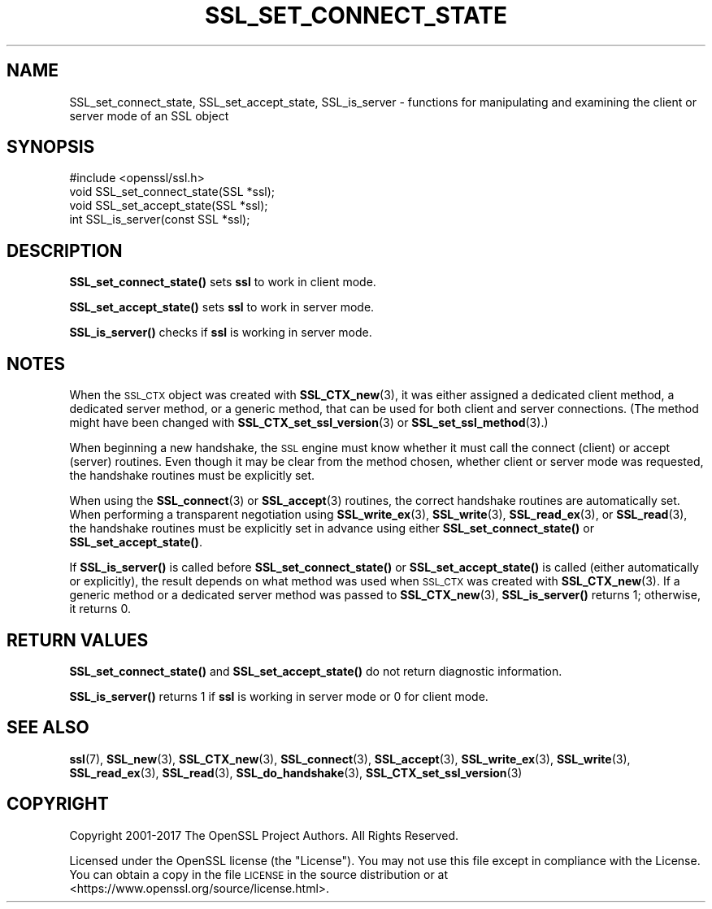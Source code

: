 .\" Automatically generated by Pod::Man 4.14 (Pod::Simple 3.42)
.\"
.\" Standard preamble:
.\" ========================================================================
.de Sp \" Vertical space (when we can't use .PP)
.if t .sp .5v
.if n .sp
..
.de Vb \" Begin verbatim text
.ft CW
.nf
.ne \\$1
..
.de Ve \" End verbatim text
.ft R
.fi
..
.\" Set up some character translations and predefined strings.  \*(-- will
.\" give an unbreakable dash, \*(PI will give pi, \*(L" will give a left
.\" double quote, and \*(R" will give a right double quote.  \*(C+ will
.\" give a nicer C++.  Capital omega is used to do unbreakable dashes and
.\" therefore won't be available.  \*(C` and \*(C' expand to `' in nroff,
.\" nothing in troff, for use with C<>.
.tr \(*W-
.ds C+ C\v'-.1v'\h'-1p'\s-2+\h'-1p'+\s0\v'.1v'\h'-1p'
.ie n \{\
.    ds -- \(*W-
.    ds PI pi
.    if (\n(.H=4u)&(1m=24u) .ds -- \(*W\h'-12u'\(*W\h'-12u'-\" diablo 10 pitch
.    if (\n(.H=4u)&(1m=20u) .ds -- \(*W\h'-12u'\(*W\h'-8u'-\"  diablo 12 pitch
.    ds L" ""
.    ds R" ""
.    ds C` ""
.    ds C' ""
'br\}
.el\{\
.    ds -- \|\(em\|
.    ds PI \(*p
.    ds L" ``
.    ds R" ''
.    ds C`
.    ds C'
'br\}
.\"
.\" Escape single quotes in literal strings from groff's Unicode transform.
.ie \n(.g .ds Aq \(aq
.el       .ds Aq '
.\"
.\" If the F register is >0, we'll generate index entries on stderr for
.\" titles (.TH), headers (.SH), subsections (.SS), items (.Ip), and index
.\" entries marked with X<> in POD.  Of course, you'll have to process the
.\" output yourself in some meaningful fashion.
.\"
.\" Avoid warning from groff about undefined register 'F'.
.de IX
..
.nr rF 0
.if \n(.g .if rF .nr rF 1
.if (\n(rF:(\n(.g==0)) \{\
.    if \nF \{\
.        de IX
.        tm Index:\\$1\t\\n%\t"\\$2"
..
.        if !\nF==2 \{\
.            nr % 0
.            nr F 2
.        \}
.    \}
.\}
.rr rF
.\"
.\" Accent mark definitions (@(#)ms.acc 1.5 88/02/08 SMI; from UCB 4.2).
.\" Fear.  Run.  Save yourself.  No user-serviceable parts.
.    \" fudge factors for nroff and troff
.if n \{\
.    ds #H 0
.    ds #V .8m
.    ds #F .3m
.    ds #[ \f1
.    ds #] \fP
.\}
.if t \{\
.    ds #H ((1u-(\\\\n(.fu%2u))*.13m)
.    ds #V .6m
.    ds #F 0
.    ds #[ \&
.    ds #] \&
.\}
.    \" simple accents for nroff and troff
.if n \{\
.    ds ' \&
.    ds ` \&
.    ds ^ \&
.    ds , \&
.    ds ~ ~
.    ds /
.\}
.if t \{\
.    ds ' \\k:\h'-(\\n(.wu*8/10-\*(#H)'\'\h"|\\n:u"
.    ds ` \\k:\h'-(\\n(.wu*8/10-\*(#H)'\`\h'|\\n:u'
.    ds ^ \\k:\h'-(\\n(.wu*10/11-\*(#H)'^\h'|\\n:u'
.    ds , \\k:\h'-(\\n(.wu*8/10)',\h'|\\n:u'
.    ds ~ \\k:\h'-(\\n(.wu-\*(#H-.1m)'~\h'|\\n:u'
.    ds / \\k:\h'-(\\n(.wu*8/10-\*(#H)'\z\(sl\h'|\\n:u'
.\}
.    \" troff and (daisy-wheel) nroff accents
.ds : \\k:\h'-(\\n(.wu*8/10-\*(#H+.1m+\*(#F)'\v'-\*(#V'\z.\h'.2m+\*(#F'.\h'|\\n:u'\v'\*(#V'
.ds 8 \h'\*(#H'\(*b\h'-\*(#H'
.ds o \\k:\h'-(\\n(.wu+\w'\(de'u-\*(#H)/2u'\v'-.3n'\*(#[\z\(de\v'.3n'\h'|\\n:u'\*(#]
.ds d- \h'\*(#H'\(pd\h'-\w'~'u'\v'-.25m'\f2\(hy\fP\v'.25m'\h'-\*(#H'
.ds D- D\\k:\h'-\w'D'u'\v'-.11m'\z\(hy\v'.11m'\h'|\\n:u'
.ds th \*(#[\v'.3m'\s+1I\s-1\v'-.3m'\h'-(\w'I'u*2/3)'\s-1o\s+1\*(#]
.ds Th \*(#[\s+2I\s-2\h'-\w'I'u*3/5'\v'-.3m'o\v'.3m'\*(#]
.ds ae a\h'-(\w'a'u*4/10)'e
.ds Ae A\h'-(\w'A'u*4/10)'E
.    \" corrections for vroff
.if v .ds ~ \\k:\h'-(\\n(.wu*9/10-\*(#H)'\s-2\u~\d\s+2\h'|\\n:u'
.if v .ds ^ \\k:\h'-(\\n(.wu*10/11-\*(#H)'\v'-.4m'^\v'.4m'\h'|\\n:u'
.    \" for low resolution devices (crt and lpr)
.if \n(.H>23 .if \n(.V>19 \
\{\
.    ds : e
.    ds 8 ss
.    ds o a
.    ds d- d\h'-1'\(ga
.    ds D- D\h'-1'\(hy
.    ds th \o'bp'
.    ds Th \o'LP'
.    ds ae ae
.    ds Ae AE
.\}
.rm #[ #] #H #V #F C
.\" ========================================================================
.\"
.IX Title "SSL_SET_CONNECT_STATE 3"
.TH SSL_SET_CONNECT_STATE 3 "2018-05-29" "1.1.1-pre7" "OpenSSL"
.\" For nroff, turn off justification.  Always turn off hyphenation; it makes
.\" way too many mistakes in technical documents.
.if n .ad l
.nh
.SH "NAME"
SSL_set_connect_state, SSL_set_accept_state, SSL_is_server \&\- functions for manipulating and examining the client or server mode of an SSL object
.SH "SYNOPSIS"
.IX Header "SYNOPSIS"
.Vb 1
\& #include <openssl/ssl.h>
\&
\& void SSL_set_connect_state(SSL *ssl);
\&
\& void SSL_set_accept_state(SSL *ssl);
\&
\& int SSL_is_server(const SSL *ssl);
.Ve
.SH "DESCRIPTION"
.IX Header "DESCRIPTION"
\&\fBSSL_set_connect_state()\fR sets \fBssl\fR to work in client mode.
.PP
\&\fBSSL_set_accept_state()\fR sets \fBssl\fR to work in server mode.
.PP
\&\fBSSL_is_server()\fR checks if \fBssl\fR is working in server mode.
.SH "NOTES"
.IX Header "NOTES"
When the \s-1SSL_CTX\s0 object was created with \fBSSL_CTX_new\fR\|(3),
it was either assigned a dedicated client method, a dedicated server
method, or a generic method, that can be used for both client and
server connections. (The method might have been changed with
\&\fBSSL_CTX_set_ssl_version\fR\|(3) or
\&\fBSSL_set_ssl_method\fR\|(3).)
.PP
When beginning a new handshake, the \s-1SSL\s0 engine must know whether it must
call the connect (client) or accept (server) routines. Even though it may
be clear from the method chosen, whether client or server mode was
requested, the handshake routines must be explicitly set.
.PP
When using the \fBSSL_connect\fR\|(3) or
\&\fBSSL_accept\fR\|(3) routines, the correct handshake
routines are automatically set. When performing a transparent negotiation
using \fBSSL_write_ex\fR\|(3), \fBSSL_write\fR\|(3), \fBSSL_read_ex\fR\|(3), or \fBSSL_read\fR\|(3),
the handshake routines must be explicitly set in advance using either
\&\fBSSL_set_connect_state()\fR or \fBSSL_set_accept_state()\fR.
.PP
If \fBSSL_is_server()\fR is called before \fBSSL_set_connect_state()\fR or
\&\fBSSL_set_accept_state()\fR is called (either automatically or explicitly),
the result depends on what method was used when \s-1SSL_CTX\s0 was created with
\&\fBSSL_CTX_new\fR\|(3). If a generic method or a dedicated server method was
passed to \fBSSL_CTX_new\fR\|(3), \fBSSL_is_server()\fR returns 1; otherwise, it returns 0.
.SH "RETURN VALUES"
.IX Header "RETURN VALUES"
\&\fBSSL_set_connect_state()\fR and \fBSSL_set_accept_state()\fR do not return diagnostic
information.
.PP
\&\fBSSL_is_server()\fR returns 1 if \fBssl\fR is working in server mode or 0 for client mode.
.SH "SEE ALSO"
.IX Header "SEE ALSO"
\&\fBssl\fR\|(7), \fBSSL_new\fR\|(3), \fBSSL_CTX_new\fR\|(3),
\&\fBSSL_connect\fR\|(3), \fBSSL_accept\fR\|(3),
\&\fBSSL_write_ex\fR\|(3), \fBSSL_write\fR\|(3), \fBSSL_read_ex\fR\|(3), \fBSSL_read\fR\|(3),
\&\fBSSL_do_handshake\fR\|(3),
\&\fBSSL_CTX_set_ssl_version\fR\|(3)
.SH "COPYRIGHT"
.IX Header "COPYRIGHT"
Copyright 2001\-2017 The OpenSSL Project Authors. All Rights Reserved.
.PP
Licensed under the OpenSSL license (the \*(L"License\*(R").  You may not use
this file except in compliance with the License.  You can obtain a copy
in the file \s-1LICENSE\s0 in the source distribution or at
<https://www.openssl.org/source/license.html>.
